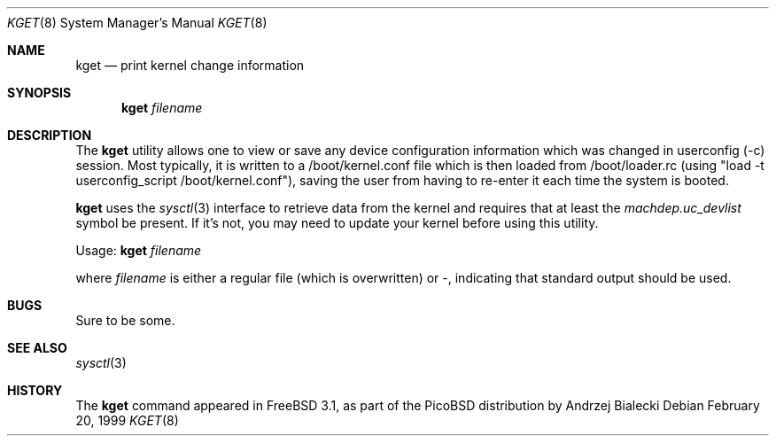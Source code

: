 .\" Copyright (c) 1999 Andrzej Bialecki <abial@FreeBSD.org>
.\" All rights reserved.
.\"
.\" Redistribution and use in source and binary forms, with or without
.\" modification, are permitted provided that the following conditions
.\" are met:
.\" 1. Redistributions of source code must retain the above copyright
.\"    notice, this list of conditions and the following disclaimer.
.\" 2. Redistributions in binary form must reproduce the above copyright
.\"    notice, this list of conditions and the following disclaimer in the
.\"    documentation and/or other materials provided with the distribution.
.\"
.\" THIS SOFTWARE IS PROVIDED BY THE AUTHOR ``AS IS'' AND
.\" ANY EXPRESS OR IMPLIED WARRANTIES, INCLUDING, BUT NOT LIMITED TO, THE
.\" IMPLIED WARRANTIES OF MERCHANTABILITY AND FITNESS FOR A PARTICULAR PURPOSE
.\" ARE DISCLAIMED.  IN NO EVENT SHALL THE AUTHOR BE LIABLE
.\" FOR ANY DIRECT, INDIRECT, INCIDENTAL, SPECIAL, EXEMPLARY, OR CONSEQUENTIAL
.\" DAMAGES (INCLUDING, BUT NOT LIMITED TO, PROCUREMENT OF SUBSTITUTE GOODS
.\" OR SERVICES; LOSS OF USE, DATA, OR PROFITS; OR BUSINESS INTERRUPTION)
.\" HOWEVER CAUSED AND ON ANY THEORY OF LIABILITY, WHETHER IN CONTRACT, STRICT
.\" LIABILITY, OR TORT (INCLUDING NEGLIGENCE OR OTHERWISE) ARISING IN ANY WAY
.\" OUT OF THE USE OF THIS SOFTWARE, EVEN IF ADVISED OF THE POSSIBILITY OF
.\" SUCH DAMAGE.
.\"
.\" $FreeBSD: src/sbin/kget/kget.8,v 1.3.2.5 2001/08/16 11:35:45 ru Exp $
.\" $DragonFly: src/sbin/kget/kget.8,v 1.2 2003/06/17 04:27:33 dillon Exp $
.\"
.Dd February 20, 1999
.Dt KGET 8
.Os
.Sh NAME
.Nm kget
.Nd "print kernel change information"
.Sh SYNOPSIS
.Nm
.Ar filename
.Sh DESCRIPTION
The
.Nm
utility allows one to view or save any device configuration information
which was changed in userconfig (-c) session.  Most typically, it is written
to a /boot/kernel.conf file which is then loaded from /boot/loader.rc
(using "load -t userconfig_script /boot/kernel.conf"), saving the user
from having to re-enter it each time the system is booted.
.Pp
.Nm
uses the
.Xr sysctl 3
interface to retrieve data from the kernel and requires that at least
the
.Va machdep.uc_devlist
symbol be present.  If it's not, you may need to update your kernel
before using this utility.
.Pp
Usage:
.Nm
.Ar filename
.Pp
where
.Ar filename
is either a regular file (which is overwritten) or -, indicating that
standard output should be used.
.Sh BUGS
Sure to be some.
.Sh SEE ALSO
.Xr sysctl 3
.Sh HISTORY
The
.Nm
command appeared in
.Fx 3.1 ,
as part of the PicoBSD distribution by
.An Andrzej Bialecki
